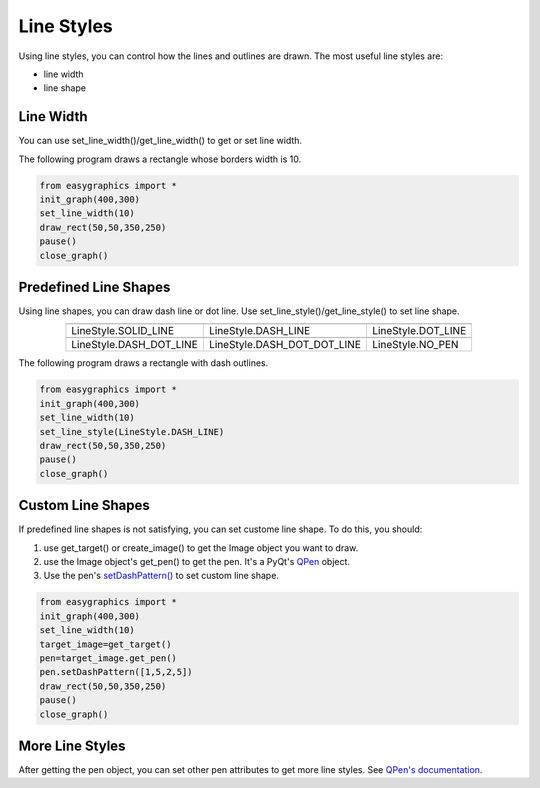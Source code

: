 Line Styles
=====================

Using line styles, you can control how the lines and outlines are drawn.
The most useful line styles are:

* line width
* line shape

Line Width
----------

You can use set_line_width()/get_line_width() to get or set line width.

The following program draws a rectangle whose borders width is 10.

.. code-block:: python

    from easygraphics import *
    init_graph(400,300)
    set_line_width(10)
    draw_rect(50,50,350,250)
    pause()
    close_graph()


Predefined Line Shapes
----------------------
Using line shapes, you can draw dash line or dot line.
Use set_line_style()/get_line_style() to set line shape.

.. list-table::
    :align: center

    * - |solid_line|
      - |dash_line|
      - |dot_line|
    * - LineStyle.SOLID_LINE
      - LineStyle.DASH_LINE
      - LineStyle.DOT_LINE
    * - |dash_dot_line|
      - |dash_dot_dot_line|
      - |no_pen|
    * - LineStyle.DASH_DOT_LINE
      - LineStyle.DASH_DOT_DOT_LINE
      - LineStyle.NO_PEN

.. |solid_line| image:: ../images/graphics/solid_line.png
.. |dash_line| image:: ../images/graphics/dash_line.png
.. |dot_line| image:: ../images/graphics/dot_line.png
.. |dash_dot_line| image:: ../images/graphics/dash_dot_line.png
.. |dash_dot_dot_line| image:: ../images/graphics/dash_dot_dot_line.png
.. |no_pen| image:: ../images/graphics/no_pen.png

The following program draws a rectangle with dash outlines.

.. code-block:: python

    from easygraphics import *
    init_graph(400,300)
    set_line_width(10)
    set_line_style(LineStyle.DASH_LINE)
    draw_rect(50,50,350,250)
    pause()
    close_graph()

Custom Line Shapes
------------------
If predefined line shapes is not satisfying, you can set custome line shape.
To do this, you should:

1. use get_target() or create_image() to get the Image object you want to draw.
2. use the Image object\'s get_pen() to get the pen. It\'s a PyQt\'s
   `QPen <http://pyqt.sourceforge.net/Docs/PyQt4/qpen.html>`_ object.
3. Use the pen\'s `setDashPattern() <http://pyqt.sourceforge.net/Docs/PyQt4/qpen.html#setDashPattern>`_
   to set custom line shape.

.. code-block:: python

    from easygraphics import *
    init_graph(400,300)
    set_line_width(10)
    target_image=get_target()
    pen=target_image.get_pen()
    pen.setDashPattern([1,5,2,5])
    draw_rect(50,50,350,250)
    pause()
    close_graph()

More Line Styles
----------------
After getting the pen object, you can set other pen attributes to get more
line styles. See `QPen's documentation <http://pyqt.sourceforge.net/Docs/PyQt4/qpen.html>`_.

